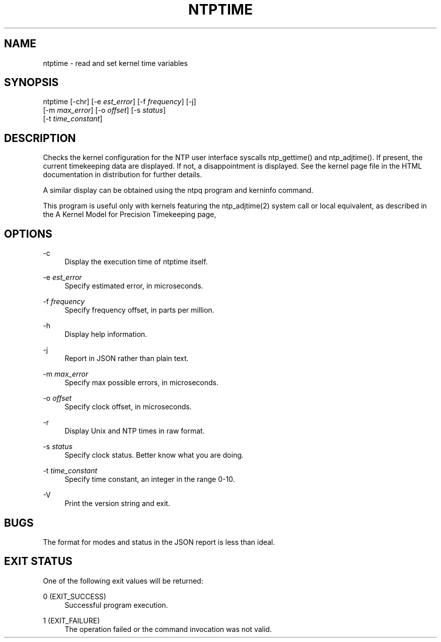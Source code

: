 '\" t
.\"     Title: ntptime
.\"    Author: [FIXME: author] [see http://docbook.sf.net/el/author]
.\" Generator: DocBook XSL Stylesheets v1.78.1 <http://docbook.sf.net/>
.\"      Date: 01/14/2019
.\"    Manual: NTPsec
.\"    Source: NTPsec 1.1.3+
.\"  Language: English
.\"
.TH "NTPTIME" "8" "01/14/2019" "NTPsec 1\&.1\&.3+" "NTPsec"
.\" -----------------------------------------------------------------
.\" * Define some portability stuff
.\" -----------------------------------------------------------------
.\" ~~~~~~~~~~~~~~~~~~~~~~~~~~~~~~~~~~~~~~~~~~~~~~~~~~~~~~~~~~~~~~~~~
.\" http://bugs.debian.org/507673
.\" http://lists.gnu.org/archive/html/groff/2009-02/msg00013.html
.\" ~~~~~~~~~~~~~~~~~~~~~~~~~~~~~~~~~~~~~~~~~~~~~~~~~~~~~~~~~~~~~~~~~
.ie \n(.g .ds Aq \(aq
.el       .ds Aq '
.\" -----------------------------------------------------------------
.\" * set default formatting
.\" -----------------------------------------------------------------
.\" disable hyphenation
.nh
.\" disable justification (adjust text to left margin only)
.ad l
.\" -----------------------------------------------------------------
.\" * MAIN CONTENT STARTS HERE *
.\" -----------------------------------------------------------------
.SH "NAME"
ntptime \- read and set kernel time variables
.SH "SYNOPSIS"
.sp
.nf
ntptime [\-chr] [\-e \fIest_error\fR] [\-f \fIfrequency\fR] [\-j]
        [\-m \fImax_error\fR] [\-o \fIoffset\fR] [\-s \fIstatus\fR]
        [\-t \fItime_constant\fR]
.fi
.SH "DESCRIPTION"
.sp
Checks the kernel configuration for the NTP user interface syscalls ntp_gettime() and ntp_adjtime()\&. If present, the current timekeeping data are displayed\&. If not, a disappointment is displayed\&. See the kernel page file in the HTML documentation in distribution for further details\&.
.sp
A similar display can be obtained using the ntpq program and kerninfo command\&.
.sp
This program is useful only with kernels featuring the ntp_adjtime(2) system call or local equivalent, as described in the A Kernel Model for Precision Timekeeping page,
.SH "OPTIONS"
.PP
\-c
.RS 4
Display the execution time of
ntptime
itself\&.
.RE
.PP
\-e \fIest_error\fR
.RS 4
Specify estimated error, in microseconds\&.
.RE
.PP
\-f \fIfrequency\fR
.RS 4
Specify frequency offset, in parts per million\&.
.RE
.PP
\-h
.RS 4
Display help information\&.
.RE
.PP
\-j
.RS 4
Report in JSON rather than plain text\&.
.RE
.PP
\-m \fImax_error\fR
.RS 4
Specify max possible errors, in microseconds\&.
.RE
.PP
\-o \fIoffset\fR
.RS 4
Specify clock offset, in microseconds\&.
.RE
.PP
\-r
.RS 4
Display Unix and NTP times in raw format\&.
.RE
.PP
\-s \fIstatus\fR
.RS 4
Specify clock status\&. Better know what you are doing\&.
.RE
.PP
\-t \fItime_constant\fR
.RS 4
Specify time constant, an integer in the range 0\-10\&.
.RE
.PP
\-V
.RS 4
Print the version string and exit\&.
.RE
.SH "BUGS"
.sp
The format for modes and status in the JSON report is less than ideal\&.
.SH "EXIT STATUS"
.sp
One of the following exit values will be returned:
.PP
0 (EXIT_SUCCESS)
.RS 4
Successful program execution\&.
.RE
.PP
1 (EXIT_FAILURE)
.RS 4
The operation failed or the command invocation was not valid\&.
.RE
